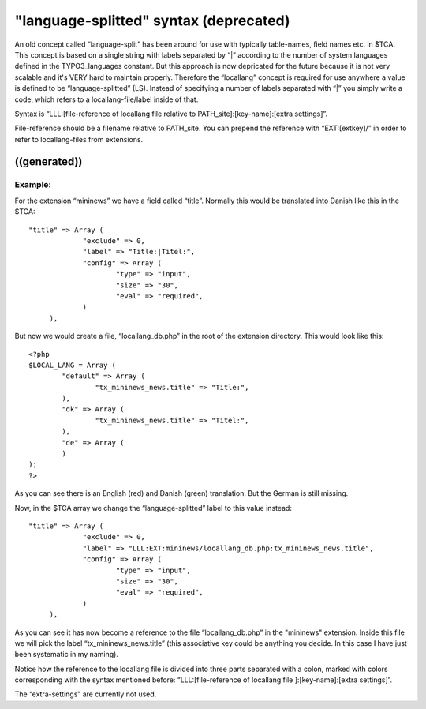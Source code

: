 ﻿

.. ==================================================
.. FOR YOUR INFORMATION
.. --------------------------------------------------
.. -*- coding: utf-8 -*- with BOM.

.. ==================================================
.. DEFINE SOME TEXTROLES
.. --------------------------------------------------
.. role::   underline
.. role::   typoscript(code)
.. role::   ts(typoscript)
   :class:  typoscript
.. role::   php(code)


"language-splitted" syntax (deprecated)
^^^^^^^^^^^^^^^^^^^^^^^^^^^^^^^^^^^^^^^

An old concept called “language-split” has been around for use with
typically table-names, field names etc. in $TCA. This concept is based
on a single string with labels separated by “\|” according to the
number of system languages defined in the TYPO3\_languages constant.
But this approach is now depricated for the future because it is not
very scalable and it's VERY hard to maintain properly. Therefore the
“locallang” concept is required for use anywhere a value is defined to
be “language-splitted” (LS). Instead of specifying a number of labels
separated with “\|” you simply write a code, which refers to a
locallang-file/label inside of that.

Syntax is “LLL:[file-reference of locallang file relative to
PATH\_site]:[key-name]:[extra settings]”.

File-reference should be a filename relative to PATH\_site. You can
prepend the reference with “EXT:[extkey]/” in order to refer to
locallang-files from extensions.


((generated))
"""""""""""""

Example:
~~~~~~~~

For the extension “mininews” we have a field called “title”. Normally
this would be translated into Danish like this in the $TCA:

::

      "title" => Array (         
                   "exclude" => 0,            
                   "label" => "Title:|Titel:",
                   "config" => Array (
                           "type" => "input",       
                           "size" => "30",  
                           "eval" => "required",
                   )
           ),

But now we would create a file, “locallang\_db.php” in the root of the
extension directory. This would look like this:

::

   <?php
   $LOCAL_LANG = Array (
           "default" => Array (
                   "tx_mininews_news.title" => "Title:",
           ),
           "dk" => Array (
                   "tx_mininews_news.title" => "Titel:",
           ),
           "de" => Array (
           )
   );
   ?>

As you can see there is an English (red) and Danish (green)
translation. But the German is still missing.

Now, in the $TCA array we change the “language-splitted” label to this
value instead:

::

      "title" => Array (         
                   "exclude" => 0,            
                   "label" => "LLL:EXT:mininews/locallang_db.php:tx_mininews_news.title",
                   "config" => Array (
                           "type" => "input",       
                           "size" => "30",  
                           "eval" => "required",
                   )
           ),

As you can see it has now become a reference to the file
“locallang\_db.php” in the "mininews" extension. Inside this file we
will pick the label “tx\_mininews\_news.title” (this associative key
could be anything you decide. In this case I have just been systematic
in my naming).

Notice how the reference to the locallang file is divided into three
parts separated with a colon, marked with colors corresponding with
the syntax mentioned before: “LLL:[file-reference of locallang file
]:[key-name]:[extra settings]”.

The “extra-settings” are currently not used.

